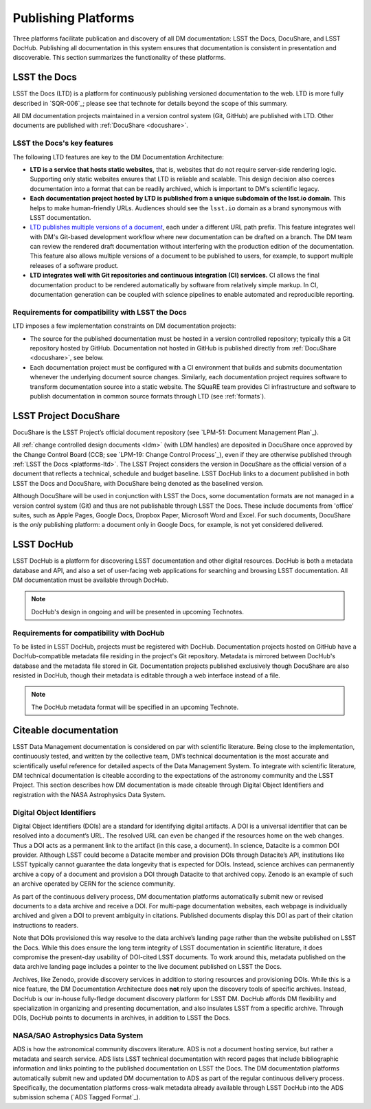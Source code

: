 .. _platforms:

Publishing Platforms
=====================

Three platforms facilitate publication and discovery of all DM documentation: LSST the Docs, DocuShare, and LSST DocHub.
Publishing all documentation in this system ensures that documentation is consistent in presentation and discoverable.
This section summarizes the functionality of these platforms.

.. _platforms-ltd:

LSST the Docs
-------------

LSST the Docs (LTD) is a platform for continuously publishing versioned documentation to the web.
LTD is more fully described in `SQR-006`_; please see that technote for details beyond the scope of this summary.

All DM documentation projects maintained in a version control system (Git, GitHub) are published with LTD.
Other documents are published with :ref:`DocuShare <docushare>`.

LSST the Docs's key features
^^^^^^^^^^^^^^^^^^^^^^^^^^^^

The following LTD features are key to the DM Documentation Architecture:

- **LTD is a service that hosts static websites,** that is, websites that do not require server-side rendering logic.
  Supporting only static websites ensures that LTD is reliable and scalable.
  This design decision also coerces documentation into a format that can be readily archived, which is important to DM's scientific legacy.

- **Each documentation project hosted by LTD is published from a unique subdomain of the lsst.io domain.**
  This helps to make human-friendly URLs.
  Audiences should see the ``lsst.io`` domain as a brand synonymous with LSST documentation.

- `LTD publishes multiple versions of a document <https://sqr-006.lsst.io/#versioned-documentation-urls>`_, each under a different URL path prefix.
  This feature integrates well with DM's Git-based development workflow where new documentation can be drafted on a branch.
  The DM team can review the rendered draft documentation without interfering with the production edition of the documentation.
  This feature also allows multiple versions of a document to be published to users, for example, to support multiple releases of a software product.

- **LTD integrates well with Git repositories and continuous integration (CI) services.**
  CI allows the final documentation product to be rendered automatically by software from relatively simple markup.
  In CI, documentation generation can be coupled with science pipelines to enable automated and reproducible reporting.

Requirements for compatibility with LSST the Docs
^^^^^^^^^^^^^^^^^^^^^^^^^^^^^^^^^^^^^^^^^^^^^^^^^

LTD imposes a few implementation constraints on DM documentation projects:

- The source for the published documentation must be hosted in a version controlled repository; typically this a Git repository hosted by GitHub.
  Documentation not hosted in GitHub is published directly from :ref:`DocuShare <docushare>`, see below.

- Each documentation project must be configured with a CI environment that builds and submits documentation whenever the underlying document source changes.
  Similarly, each documentation project requires software to transform documentation source into a static website.
  The SQuaRE team provides CI infrastructure and software to publish documentation in common source formats through LTD (see :ref:`formats`).

.. _docushare:

LSST Project DocuShare
----------------------

DocuShare is the LSST Project’s official document repository (see `LPM-51: Document Management Plan`_).

All :ref:`change controlled design documents <ldm>` (with LDM handles) are deposited in DocuShare once approved by the Change Control Board (CCB; see `LPM-19: Change Control Process`_), even if they are otherwise published through :ref:`LSST the Docs <platforms-ltd>`.
The LSST Project considers the version in DocuShare as the official version of a document that reflects a technical, schedule and budget baseline.
LSST DocHub links to a document published in both LSST the Docs and DocuShare, with DocuShare being denoted as the baselined version.

Although DocuShare will be used in conjunction with LSST the Docs, some documentation formats are not managed in a version control system (Git) and thus are not publishable through LSST the Docs.
These include documents from 'office' suites, such as Apple Pages, Google Docs, Dropbox Paper, Microsoft Word and Excel.
For such documents, DocuShare is the *only* publishing platform: a document only in Google Docs, for example, is not yet considered delivered.

.. _platforms-dochub:

LSST DocHub
-----------

LSST DocHub is a platform for discovering LSST documentation and other digital resources.
DocHub is both a metadata database and API, and also a set of user-facing web applications for searching and browsing LSST documentation.
All DM documentation must be available through DocHub.

.. note::

   DocHub's design in ongoing and will be presented in upcoming Technotes.

Requirements for compatibility with DocHub
^^^^^^^^^^^^^^^^^^^^^^^^^^^^^^^^^^^^^^^^^^

To be listed in LSST DocHub, projects must be registered with DocHub.
Documentation projects hosted on GitHub have a DocHub-compatible metadata file residing in the project's Git repository.
Metadata is mirrored between DocHub's database and the metadata file stored in Git.
Documentation projects published exclusively though DocuShare are also resisted in DocHub, though their metadata is editable through a web interface instead of a file.

.. note::

   The DocHub metadata format will be specified in an upcoming Technote.

.. _citeable:

Citeable documentation
----------------------

LSST Data Management documentation is considered on par with scientific literature.
Being close to the implementation, continuously tested, and written by the collective team, DM’s technical documentation is the most accurate and scientifically useful reference for detailed aspects of the Data Management System.
To integrate with scientific literature, DM technical documentation is citeable according to the expectations of the astronomy community and the LSST Project.
This section describes how DM documentation is made citeable through Digital Object Identifiers and registration with the NASA Astrophysics Data System.

.. _doi:

Digital Object Identifiers
^^^^^^^^^^^^^^^^^^^^^^^^^^

Digital Object Identifiers (DOIs) are a standard for identifying digital artifacts.
A DOI is a universal identifier that can be resolved into a document’s URL.
The resolved URL can even be changed if the resources home on the web changes.
Thus a DOI acts as a permanent link to the artifact (in this case, a document).
In science, Datacite is a common DOI provider.
Although LSST could become a Datacite member and provision DOIs through Datacite’s API, institutions like LSST typically cannot guarantee the data longevity that is expected for DOIs.
Instead, science archives can permanently archive a copy of a document and provision a DOI through Datacite to that archived copy.
Zenodo is an example of such an archive operated by CERN for the science community.

As part of the continuous delivery process, DM documentation platforms automatically submit new or revised documents to a data archive and receive a DOI.
For multi-page documentation websites, each webpage is individually archived and given a DOI to prevent ambiguity in citations.
Published documents display this DOI as part of their citation instructions to readers.

Note that DOIs provisioned this way resolve to the data archive’s landing page rather than the website published on LSST the Docs.
While this does ensure the long term integrity of LSST documentation in scientific literature, it does compromise the present-day usability of DOI-cited LSST documents.
To work around this, metadata published on the data archive landing page includes a pointer to the live document published on LSST the Docs.

Archives, like Zenodo, provide discovery services in addition to storing resources and provisioning DOIs.
While this is a nice feature, the DM Documentation Architecture does **not** rely upon the discovery tools of specific archives.
Instead, DocHub is our in-house fully-fledge document discovery platform for LSST DM.
DocHub affords DM flexibility and specialization in organizing and presenting documentation, and also insulates LSST from a specific archive.
Through DOIs, DocHub points to documents in archives, in addition to LSST the Docs.

NASA/SAO Astrophysics Data System
^^^^^^^^^^^^^^^^^^^^^^^^^^^^^^^^^

ADS is how the astronomical community discovers literature.
ADS is not a document hosting service, but rather a metadata and search service.
ADS lists LSST technical documentation with record pages that include bibliographic information and links pointing to the published documentation on LSST the Docs.
The DM documentation platforms automatically submit new and updated DM documentation to ADS as part of the regular continuous delivery process.
Specifically, the documentation platforms cross-walk metadata already available through LSST DocHub into the ADS submission schema (`ADS Tagged Format`_). 
